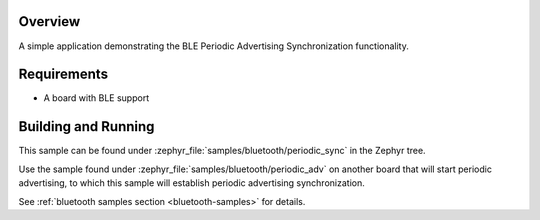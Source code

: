 .. zephyr:code-sample:: ble_periodic_adv_sync
   :name: Periodic Advertising Synchronization
   :relevant-api: bt_gap bluetooth

   Use BLE Periodic Advertising Synchronization functionality.

Overview
********

A simple application demonstrating the BLE Periodic Advertising Synchronization
functionality.

Requirements
************

* A board with BLE support

Building and Running
********************

This sample can be found under :zephyr_file:`samples/bluetooth/periodic_sync` in
the Zephyr tree.

Use the sample found under :zephyr_file:`samples/bluetooth/periodic_adv` on
another board that will start periodic advertising, to which this sample will
establish periodic advertising synchronization.

See :ref:`bluetooth samples section <bluetooth-samples>` for details.
